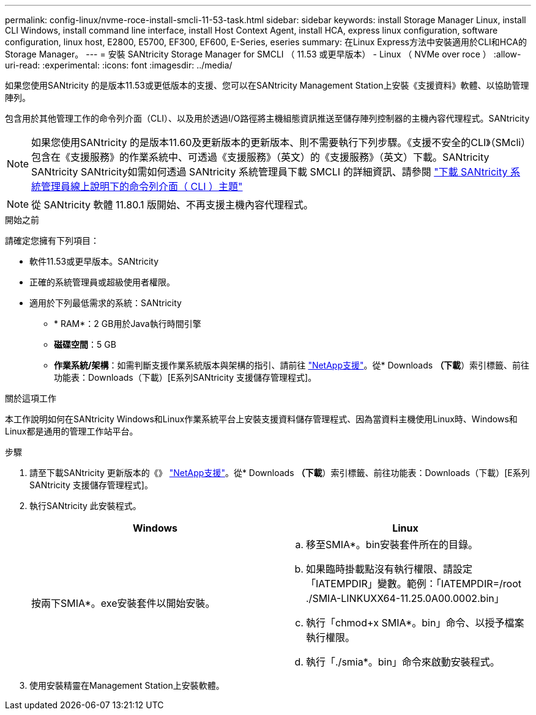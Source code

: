 ---
permalink: config-linux/nvme-roce-install-smcli-11-53-task.html 
sidebar: sidebar 
keywords: install Storage Manager Linux, install CLI Windows, install command line interface, install Host Context Agent, install HCA, express linux configuration, software configuration, linux host, E2800, E5700, EF300, EF600, E-Series, eseries 
summary: 在Linux Express方法中安裝適用於CLI和HCA的Storage Manager。 
---
= 安裝 SANtricity Storage Manager for SMCLI （ 11.53 或更早版本） - Linux （ NVMe over roce ）
:allow-uri-read: 
:experimental: 
:icons: font
:imagesdir: ../media/


[role="lead"]
如果您使用SANtricity 的是版本11.53或更低版本的支援、您可以在SANtricity Management Station上安裝《支援資料》軟體、以協助管理陣列。

包含用於其他管理工作的命令列介面（CLI）、以及用於透過I/O路徑將主機組態資訊推送至儲存陣列控制器的主機內容代理程式。SANtricity


NOTE: 如果您使用SANtricity 的是版本11.60及更新版本的更新版本、則不需要執行下列步驟。《支援不安全的CLI》（SMcli）包含在《支援服務》的作業系統中、可透過《支援服務》（英文）的《支援服務》（英文）下載。SANtricity SANtricity SANtricity如需如何透過 SANtricity 系統管理員下載 SMCLI 的詳細資訊、請參閱 link:https://docs.netapp.com/us-en/e-series-santricity/sm-settings/download-cli.html["下載 SANtricity 系統管理員線上說明下的命令列介面（ CLI ）主題"^]


NOTE: 從 SANtricity 軟體 11.80.1 版開始、不再支援主機內容代理程式。

.開始之前
請確定您擁有下列項目：

* 軟件11.53或更早版本。SANtricity
* 正確的系統管理員或超級使用者權限。
* 適用於下列最低需求的系統：SANtricity
+
** * RAM*：2 GB用於Java執行時間引擎
** *磁碟空間*：5 GB
** *作業系統/架構*：如需判斷支援作業系統版本與架構的指引、請前往 http://mysupport.netapp.com["NetApp支援"^]。從* Downloads *（下載*）索引標籤、前往功能表：Downloads（下載）[E系列SANtricity 支援儲存管理程式]。




.關於這項工作
本工作說明如何在SANtricity Windows和Linux作業系統平台上安裝支援資料儲存管理程式、因為當資料主機使用Linux時、Windows和Linux都是通用的管理工作站平台。

.步驟
. 請至下載SANtricity 更新版本的《》 http://mysupport.netapp.com["NetApp支援"^]。從* Downloads *（下載*）索引標籤、前往功能表：Downloads（下載）[E系列SANtricity 支援儲存管理程式]。
. 執行SANtricity 此安裝程式。
+
|===
| Windows | Linux 


 a| 
按兩下SMIA*。exe安裝套件以開始安裝。
 a| 
.. 移至SMIA*。bin安裝套件所在的目錄。
.. 如果臨時掛載點沒有執行權限、請設定「IATEMPDIR」變數。範例：「IATEMPDIR=/root ./SMIA-LINKUXX64-11.25.0A00.0002.bin」
.. 執行「chmod+x SMIA*。bin」命令、以授予檔案執行權限。
.. 執行「./smia*。bin」命令來啟動安裝程式。


|===
. 使用安裝精靈在Management Station上安裝軟體。

